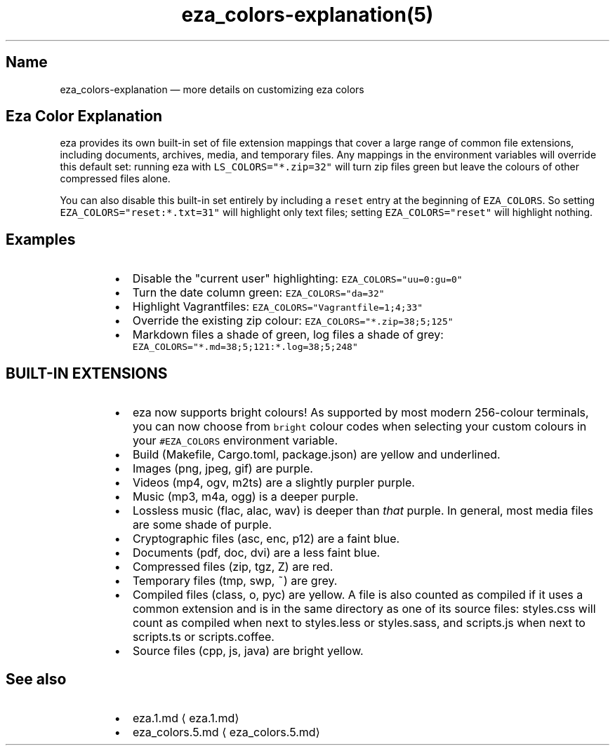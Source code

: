 .nh
.TH eza_colors-explanation(5) $version

.SH Name
.PP
eza_colors-explanation — more details on customizing eza colors


.SH Eza Color Explanation
.PP
eza provides its own built-in set of file extension mappings that cover a large range of common file extensions, including documents, archives, media, and temporary files.
Any mappings in the environment variables will override this default set: running eza with \fB\fCLS_COLORS="*.zip=32"\fR will turn zip files green but leave the colours of other compressed files alone.

.PP
You can also disable this built-in set entirely by including a
\fB\fCreset\fR entry at the beginning of \fB\fCEZA_COLORS\fR\&.
So setting \fB\fCEZA_COLORS="reset:*.txt=31"\fR will highlight only text
files; setting \fB\fCEZA_COLORS="reset"\fR will highlight nothing.

.SH Examples
.RS
.IP \(bu 2
Disable the "current user" highlighting: \fB\fCEZA_COLORS="uu=0:gu=0"\fR
.IP \(bu 2
Turn the date column green: \fB\fCEZA_COLORS="da=32"\fR
.IP \(bu 2
Highlight Vagrantfiles: \fB\fCEZA_COLORS="Vagrantfile=1;4;33"\fR
.IP \(bu 2
Override the existing zip colour: \fB\fCEZA_COLORS="*.zip=38;5;125"\fR
.IP \(bu 2
Markdown files a shade of green, log files a shade of grey:
\fB\fCEZA_COLORS="*.md=38;5;121:*.log=38;5;248"\fR

.RE

.SH BUILT-IN EXTENSIONS
.RS
.IP \(bu 2
eza now supports bright colours! As supported by most modern 256-colour terminals, you can now choose from \fB\fCbright\fR colour codes when selecting your custom colours in your \fB\fC#EZA_COLORS\fR environment variable.
.IP \(bu 2
Build (Makefile, Cargo.toml, package.json) are yellow and underlined.
.IP \(bu 2
Images (png, jpeg, gif) are purple.
.IP \(bu 2
Videos (mp4, ogv, m2ts) are a slightly purpler purple.
.IP \(bu 2
Music (mp3, m4a, ogg) is a deeper purple.
.IP \(bu 2
Lossless music (flac, alac, wav) is deeper than \fIthat\fP purple. In general, most media files are some shade of purple.
.IP \(bu 2
Cryptographic files (asc, enc, p12) are a faint blue.
.IP \(bu 2
Documents (pdf, doc, dvi) are a less faint blue.
.IP \(bu 2
Compressed files (zip, tgz, Z) are red.
.IP \(bu 2
Temporary files (tmp, swp, ~) are grey.
.IP \(bu 2
Compiled files (class, o, pyc) are yellow. A file is also counted as compiled if it uses a common extension and is
in the same directory as one of its source files: styles.css will count as compiled when next to styles.less or styles.sass, and scripts.js when next to scripts.ts or scripts.coffee.
.IP \(bu 2
Source files (cpp, js, java) are bright yellow.

.RE

.SH See also
.RS
.IP \(bu 2
eza.1.md
\[la]eza.1.md\[ra]
.IP \(bu 2
eza_colors.5.md
\[la]eza_colors.5.md\[ra]

.RE
